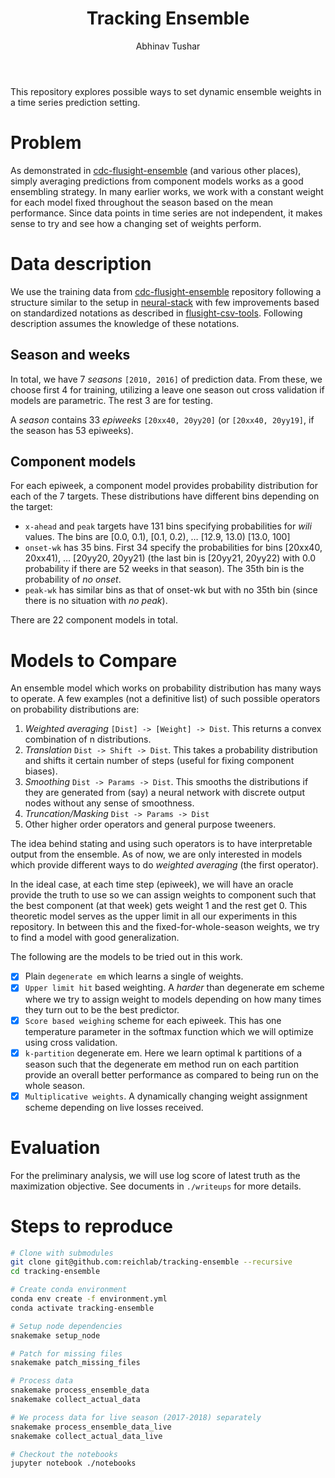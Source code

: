 #+TITLE: Tracking Ensemble
#+AUTHOR: Abhinav Tushar

This repository explores possible ways to set dynamic ensemble weights in a time
series prediction setting.

*** Table of Contents                                       :TOC_4_gh:noexport:
- [[#problem][Problem]]
- [[#data-description][Data description]]
  - [[#season-and-weeks][Season and weeks]]
  - [[#component-models][Component models]]
- [[#models-to-compare][Models to Compare]]
- [[#evaluation][Evaluation]]
- [[#steps-to-reproduce][Steps to reproduce]]

* Problem
As demonstrated in [[https://github.com/FluSightNetwork/cdc-flusight-ensemble][cdc-flusight-ensemble]] (and various other places), simply
averaging predictions from component models works as a good ensembling strategy.
In many earlier works, we work with a constant weight for each model fixed
throughout the season based on the mean performance. Since data points in time
series are not independent, it makes sense to try and see how a changing set of
weights perform.

* Data description
We use the training data from [[https://github.com/FluSightNetwork/cdc-flusight-ensemble][cdc-flusight-ensemble]] repository following a
structure similar to the setup in [[https://github.com/reichlab/neural-stack][neural-stack]] with few improvements based on
standardized notations as described in [[https://github.com/reichlab/flusight-csv-tools][flusight-csv-tools]]. Following description
assumes the knowledge of these notations.

** Season and weeks
In total, we have 7 /seasons/ ~[2010, 2016]~ of prediction data. From these, we
choose first 4 for training, utilizing a leave one season out cross validation
if models are parametric. The rest 3 are for testing.

A /season/ contains 33 /epiweeks/ ~[20xx40, 20yy20]~ (or ~[20xx40, 20yy19]~, if the
season has 53 epiweeks).

** Component models
For each epiweek, a component model provides probability distribution for each
of the 7 targets. These distributions have different bins depending on the
target:

- ~x-ahead~ and ~peak~ targets have 131 bins specifying probabilities for /wili/
  values. The bins are [0.0, 0.1), [0.1, 0.2), ... [12.9, 13.0) [13.0, 100]
- ~onset-wk~ has 35 bins. First 34 specify the probabilities for bins [20xx40,
  20xx41), ... [20yy20, 20yy21) (the last bin is [20yy21, 20yy22) with 0.0
  probability if there are 52 weeks in that season). The 35th bin is the
  probability of /no onset/.
- ~peak-wk~ has similar bins as that of onset-wk but with no 35th bin (since there
  is no situation with /no peak/).

There are 22 component models in total.

* Models to Compare
An ensemble model which works on probability distribution has many ways to
operate. A few examples (not a definitive list) of such possible operators on
probability distributions are:

1. /Weighted averaging/ ~[Dist] -> [Weight] -> Dist~. This returns a convex
   combination of n distributions.
2. /Translation/ ~Dist -> Shift -> Dist~. This takes a probability distribution and
   shifts it certain number of steps (useful for fixing component biases).
3. /Smoothing/ ~Dist -> Params -> Dist~. This smooths the distributions if they are
   generated from (say) a neural network with discrete output nodes without any
   sense of smoothness.
4. /Truncation/Masking/ ~Dist -> Params -> Dist~
5. Other higher order operators and general purpose tweeners.

The idea behind stating and using such operators is to have interpretable output
from the ensemble. As of now, we are only interested in models which provide
different ways to do /weighted averaging/ (the first operator).

In the ideal case, at each time step (epiweek), we will have an oracle provide
the truth to use so we can assign weights to component such that the best
component (at that week) gets weight 1 and the rest get 0. This theoretic model
serves as the upper limit in all our experiments in this repository. In between
this and the fixed-for-whole-season weights, we try to find a model with good
generalization.

The following are the models to be tried out in this work.
- [X] Plain ~degenerate em~ which learns a single of weights.
- [X] ~Upper limit hit~ based weighting. A /harder/ than degenerate em scheme where
  we try to assign weight to models depending on how many times they turn out to
  be the best predictor.
- [X] ~Score based weighing~ scheme for each epiweek. This has one temperature
  parameter in the softmax function which we will optimize using cross
  validation.
- [X] ~k-partition~ degenerate em. Here we learn optimal k partitions of a season
  such that the degenerate em method run on each partition provide an overall
  better performance as compared to being run on the whole season.
- [X] ~Multiplicative weights~. A dynamically changing weight assignment scheme
  depending on live losses received.

* Evaluation

For the preliminary analysis, we will use log score of latest truth as the
maximization objective. See documents in ~./writeups~ for more details.

* Steps to reproduce

#+BEGIN_SRC sh
  # Clone with submodules
  git clone git@github.com:reichlab/tracking-ensemble --recursive
  cd tracking-ensemble

  # Create conda environment
  conda env create -f environment.yml
  conda activate tracking-ensemble

  # Setup node dependencies
  snakemake setup_node

  # Patch for missing files
  snakemake patch_missing_files

  # Process data
  snakemake process_ensemble_data
  snakemake collect_actual_data

  # We process data for live season (2017-2018) separately
  snakemake process_ensemble_data_live
  snakemake collect_actual_data_live

  # Checkout the notebooks
  jupyter notebook ./notebooks
#+END_SRC

